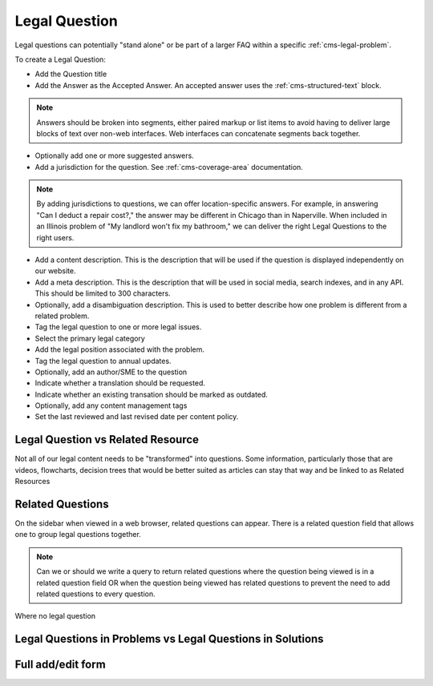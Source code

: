 .. _cms-legal-question:

======================
Legal Question
======================

Legal questions can potentially "stand alone" or be part of a larger FAQ within a specific  :ref:`cms-legal-problem`.

To create a Legal Question:

* Add the Question title
* Add the Answer as the Accepted Answer. An accepted answer uses the :ref:`cms-structured-text` block.

.. note::  Answers should be broken into segments, either paired markup or list items to avoid having to deliver large blocks of text over non-web interfaces. Web interfaces can concatenate segments back together.

* Optionally add one or more suggested answers.
* Add a jurisdiction for the question. See :ref:`cms-coverage-area` documentation.

.. note:: By adding jurisdictions to questions, we can offer location-specific answers. For example, in answering "Can I deduct a repair cost?," the answer may be different in Chicago than in Naperville. When included in an Illinois problem of "My landlord won't fix my bathroom," we can deliver the right Legal Questions to the right users.

* Add a content description. This is the description that will be used if the question is displayed independently on our website.
* Add a meta description. This is the description that will be used in social media, search indexes, and in any API. This should be limited to 300 characters.
* Optionally, add a disambiguation description. This is used to better describe how one problem is different from a related problem.
* Tag the legal question to one or more legal issues.
* Select the primary legal category
* Add the legal position associated with the problem.
* Tag the legal question to annual updates.
* Optionally, add an author/SME to the question
* Indicate whether a translation should be requested.
* Indicate whether an existing transation should be marked as outdated.
* Optionally, add any content management tags
* Set the last reviewed and last revised date per content policy.

Legal Question vs Related Resource
===================================
Not all of our legal content needs to be "transformed" into questions. Some information, particularly those that are videos, flowcharts, decision trees that would be better suited as articles can stay that way and be linked to as Related Resources

Related Questions
===================
On the sidebar when viewed in a web browser, related questions can appear. There is a related question field that allows one to group legal questions together.

.. note:: Can we or should we write a query to return related questions where the question being viewed is in a related question field OR when the question being viewed has related questions to prevent the need to add related questions to every question.

Where no legal question

Legal Questions in Problems vs Legal Questions in Solutions
=============================================================

Full add/edit form
====================

.. image:: ../assets/cms-legal-question-edit-form.png
